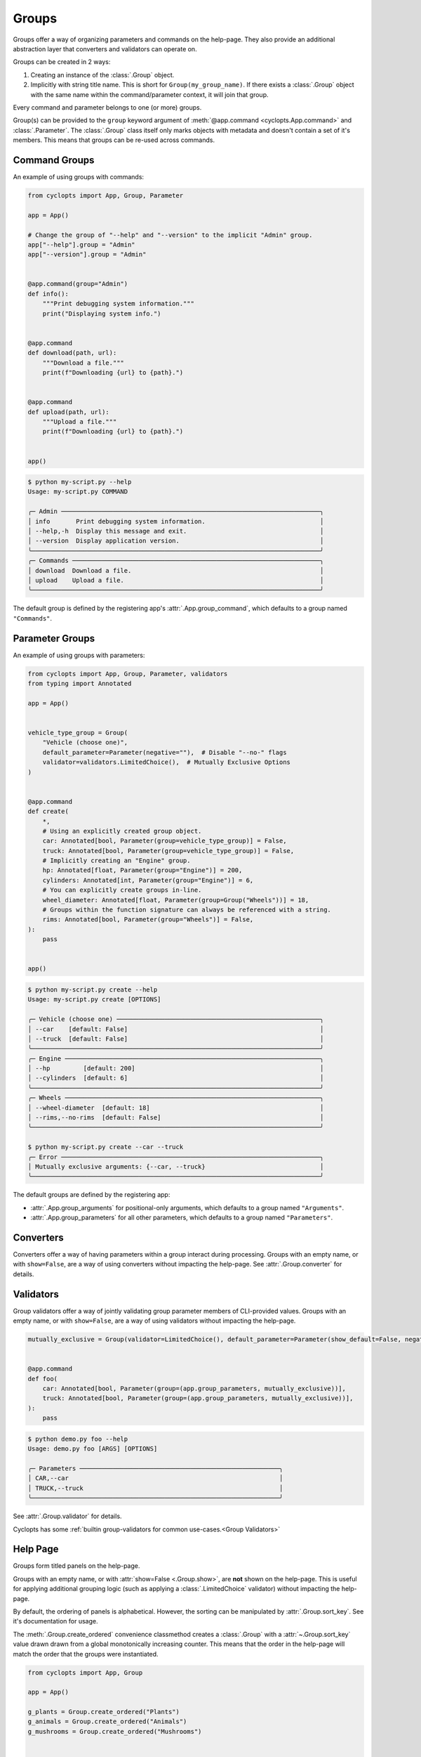 ======
Groups
======
Groups offer a way of organizing parameters and commands on the help-page.
They also provide an additional abstraction layer that converters and validators can operate on.

Groups can be created in 2 ways:

1. Creating an instance of the :class:`.Group` object.

2. Implicitly with string title name.
   This is short for ``Group(my_group_name)``.
   If there exists a :class:`.Group` object with the same name within the command/parameter context, it will join that group.

Every command and parameter belongs to one (or more) groups.

Group(s) can be provided to the ``group`` keyword argument of :meth:`@app.command <cyclopts.App.command>` and :class:`.Parameter`.
The :class:`.Group` class itself only marks objects with metadata and doesn't contain a set of it's members.
This means that groups can be re-used across commands.

--------------
Command Groups
--------------
An example of using groups with commands:

.. code-block:: python

   from cyclopts import App, Group, Parameter

   app = App()

   # Change the group of "--help" and "--version" to the implicit "Admin" group.
   app["--help"].group = "Admin"
   app["--version"].group = "Admin"


   @app.command(group="Admin")
   def info():
       """Print debugging system information."""
       print("Displaying system info.")


   @app.command
   def download(path, url):
       """Download a file."""
       print(f"Downloading {url} to {path}.")


   @app.command
   def upload(path, url):
       """Upload a file."""
       print(f"Downloading {url} to {path}.")


   app()

.. code-block:: console

   $ python my-script.py --help
   Usage: my-script.py COMMAND

   ╭─ Admin ──────────────────────────────────────────────────────────────────────╮
   │ info       Print debugging system information.                               │
   │ --help,-h  Display this message and exit.                                    │
   │ --version  Display application version.                                      │
   ╰──────────────────────────────────────────────────────────────────────────────╯
   ╭─ Commands ───────────────────────────────────────────────────────────────────╮
   │ download  Download a file.                                                   │
   │ upload    Upload a file.                                                     │
   ╰──────────────────────────────────────────────────────────────────────────────╯

The default group is defined by the registering app's :attr:`.App.group_command`, which defaults to a group named ``"Commands"``.

----------------
Parameter Groups
----------------
An example of using groups with parameters:

.. code-block:: python

   from cyclopts import App, Group, Parameter, validators
   from typing import Annotated

   app = App()


   vehicle_type_group = Group(
       "Vehicle (choose one)",
       default_parameter=Parameter(negative=""),  # Disable "--no-" flags
       validator=validators.LimitedChoice(),  # Mutually Exclusive Options
   )


   @app.command
   def create(
       *,
       # Using an explicitly created group object.
       car: Annotated[bool, Parameter(group=vehicle_type_group)] = False,
       truck: Annotated[bool, Parameter(group=vehicle_type_group)] = False,
       # Implicitly creating an "Engine" group.
       hp: Annotated[float, Parameter(group="Engine")] = 200,
       cylinders: Annotated[int, Parameter(group="Engine")] = 6,
       # You can explicitly create groups in-line.
       wheel_diameter: Annotated[float, Parameter(group=Group("Wheels"))] = 18,
       # Groups within the function signature can always be referenced with a string.
       rims: Annotated[bool, Parameter(group="Wheels")] = False,
   ):
       pass


   app()

.. code-block:: console

   $ python my-script.py create --help
   Usage: my-script.py create [OPTIONS]

   ╭─ Vehicle (choose one) ───────────────────────────────────────────────────────╮
   │ --car    [default: False]                                                    │
   │ --truck  [default: False]                                                    │
   ╰──────────────────────────────────────────────────────────────────────────────╯
   ╭─ Engine ─────────────────────────────────────────────────────────────────────╮
   │ --hp         [default: 200]                                                  │
   │ --cylinders  [default: 6]                                                    │
   ╰──────────────────────────────────────────────────────────────────────────────╯
   ╭─ Wheels ─────────────────────────────────────────────────────────────────────╮
   │ --wheel-diameter  [default: 18]                                              │
   │ --rims,--no-rims  [default: False]                                           │
   ╰──────────────────────────────────────────────────────────────────────────────╯

   $ python my-script.py create --car --truck
   ╭─ Error ──────────────────────────────────────────────────────────────────────╮
   │ Mutually exclusive arguments: {--car, --truck}                               │
   ╰──────────────────────────────────────────────────────────────────────────────╯

The default groups are defined by the registering app:

* :attr:`.App.group_arguments` for positional-only arguments, which defaults to a group named ``"Arguments"``.

* :attr:`.App.group_parameters` for all other parameters, which defaults to a group named ``"Parameters"``.

----------
Converters
----------
Converters offer a way of having parameters within a group interact during processing.
Groups with an empty name, or with ``show=False``, are a way of using converters without impacting the help-page.
See :attr:`.Group.converter` for details.

----------
Validators
----------
Group validators offer a way of jointly validating group parameter members of CLI-provided values.
Groups with an empty name, or with ``show=False``, are a way of using validators without impacting the help-page.

.. code-block:: python

   mutually_exclusive = Group(validator=LimitedChoice(), default_parameter=Parameter(show_default=False, negative=""))


   @app.command
   def foo(
       car: Annotated[bool, Parameter(group=(app.group_parameters, mutually_exclusive))],
       truck: Annotated[bool, Parameter(group=(app.group_parameters, mutually_exclusive))],
   ):
       pass

.. code-block:: console

   $ python demo.py foo --help
   Usage: demo.py foo [ARGS] [OPTIONS]

   ╭─ Parameters ──────────────────────────────────────────────────────╮
   │ CAR,--car                                                         │
   │ TRUCK,--truck                                                     │
   ╰───────────────────────────────────────────────────────────────────╯

See :attr:`.Group.validator` for details.

Cyclopts has some :ref:`builtin group-validators for common use-cases.<Group Validators>`

---------
Help Page
---------
Groups form titled panels on the help-page.

Groups with an empty name, or with :attr:`show=False <.Group.show>`, are **not** shown on the help-page.
This is useful for applying additional grouping logic (such as applying a :class:`.LimitedChoice` validator) without impacting the help-page.

By default, the ordering of panels is alphabetical.
However, the sorting can be manipulated by :attr:`.Group.sort_key`. See it's documentation for usage.

The :meth:`.Group.create_ordered` convenience classmethod creates a :class:`.Group` with a :attr:`~.Group.sort_key` value drawn drawn from a global monotonically increasing counter.
This means that the order in the help-page will match the order that the groups were instantiated.

.. code-block:: python

   from cyclopts import App, Group

   app = App()

   g_plants = Group.create_ordered("Plants")
   g_animals = Group.create_ordered("Animals")
   g_mushrooms = Group.create_ordered("Mushrooms")


   @app.command(group=g_animals)
   def zebra():
       pass


   @app.command(group=g_plants)
   def daisy():
       pass


   @app.command(group=g_mushrooms)
   def portobello():
       pass


   app()

.. code-block:: bash

   ╭─ Plants ───────────────────────────────────────────────────────────╮
   │ daisy                                                              │
   ╰────────────────────────────────────────────────────────────────────╯
   ╭─ Animals ──────────────────────────────────────────────────────────╮
   │ zebra                                                              │
   ╰────────────────────────────────────────────────────────────────────╯
   ╭─ Mushrooms ────────────────────────────────────────────────────────╮
   │ portobello                                                         │
   ╰────────────────────────────────────────────────────────────────────╯
   ╭─ Commands ─────────────────────────────────────────────────────────╮
   │ --help,-h  Display this message and exit.                          │
   │ --version  Display application version.                            │
   ╰────────────────────────────────────────────────────────────────────╯

A :attr:`~.Group.sort_key` can still be supplied; the global counter will only be used to break sorting ties.
